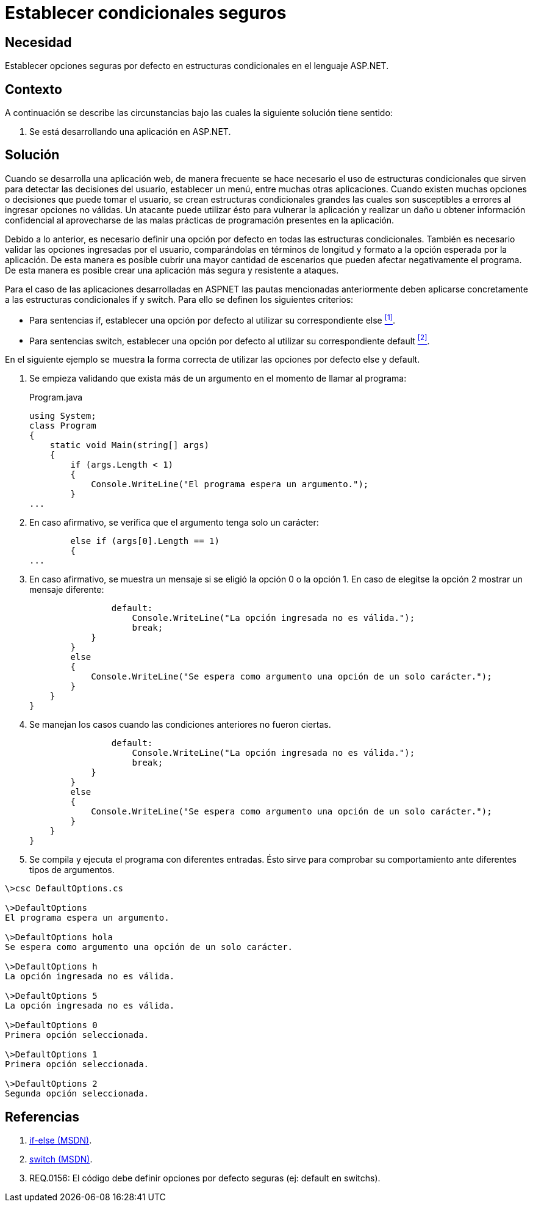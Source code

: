 :slug: defends/aspnet/condicionales-seguros/
:category: aspnet
:description: Nuestros ethical hackers explican cómo evitar vulnerabilidades de seguridad mediante la programación segura en ASP.NET. Estableciendo buenas prácticas de programación al momento de definir opciones por defecto cuando se utilizan estructuras condicionales.
:keywords: ASP.NET, Seguridad, Programación, Estructuras, Condicionales, Opción por Defecto.
:defends: yes

= Establecer condicionales seguros

== Necesidad

Establecer opciones seguras por defecto
en estructuras condicionales en el lenguaje +ASP.NET+.

== Contexto

A continuación se describe las circunstancias
bajo las cuales la siguiente solución tiene sentido:

. Se está desarrollando una aplicación en +ASP.NET+.

== Solución

Cuando se desarrolla una aplicación web,
de manera frecuente se hace necesario
el uso de estructuras condicionales
que sirven para detectar las decisiones del usuario,
establecer un menú, entre muchas otras aplicaciones.
Cuando existen muchas opciones o decisiones
que puede tomar el usuario,
se crean estructuras condicionales grandes
las cuales son susceptibles a errores al ingresar opciones no válidas.
Un atacante puede utilizar ésto para vulnerar la aplicación
y realizar un daño u obtener información confidencial
al aprovecharse de las malas prácticas de programación
presentes en la aplicación.

Debido a lo anterior, es necesario definir
una opción por defecto
en todas las estructuras condicionales.
También es necesario validar las opciones ingresadas por el usuario,
comparándolas en términos de longitud y formato
a la opción esperada por la aplicación.
De esta manera es posible cubrir una mayor cantidad de escenarios
que pueden afectar negativamente el programa.
De esta manera es posible crear
una aplicación más segura y resistente a ataques.

Para el caso de las aplicaciones desarrolladas en +ASPNET+
las pautas mencionadas anteriormente
deben aplicarse concretamente
a las estructuras condicionales +if+ y +switch+.
Para ello se definen los siguientes criterios:

* Para sentencias +if+, establecer una opción por defecto
al utilizar su correspondiente +else+ <<r1 , ^[1]^>>.

* Para sentencias +switch+, establecer una opción por defecto
al utilizar su correspondiente +default+ <<r2, ^[2]^>>.

En el siguiente ejemplo se muestra la forma correcta
de utilizar las opciones por defecto +else+ y +default+.

. Se empieza validando que exista más de un argumento
en el momento de llamar al programa:
+
.Program.java
[source, java,linenums]
----
using System;
class Program
{
    static void Main(string[] args)
    {
        if (args.Length < 1)
        {
            Console.WriteLine("El programa espera un argumento.");
        }
...
----

. En caso afirmativo, se verifica que el argumento
tenga solo un carácter:
+
[source,java,linenums]
----
        else if (args[0].Length == 1)
        {
...
----

. En caso afirmativo, se muestra un mensaje
si se eligió la opción +0+ o la opción +1+.
En caso de elegitse la opción +2+
mostrar un mensaje diferente:
+
[source,java,linenums]
----
                default:
                    Console.WriteLine("La opción ingresada no es válida.");
                    break;
            }
        }
        else
        {
            Console.WriteLine("Se espera como argumento una opción de un solo carácter.");
        }
    }
}
----

. Se manejan los casos cuando las condiciones anteriores no fueron ciertas.
+
[source,java,linenums]
----
                default:
                    Console.WriteLine("La opción ingresada no es válida.");
                    break;
            }
        }
        else
        {
            Console.WriteLine("Se espera como argumento una opción de un solo carácter.");
        }
    }
}
----

. Se compila y ejecuta el programa con diferentes entradas.
Ésto sirve para comprobar su comportamiento
ante diferentes tipos de argumentos.

[source,cs,linenums]
----
\>csc DefaultOptions.cs

\>DefaultOptions
El programa espera un argumento.

\>DefaultOptions hola
Se espera como argumento una opción de un solo carácter.

\>DefaultOptions h
La opción ingresada no es válida.

\>DefaultOptions 5
La opción ingresada no es válida.

\>DefaultOptions 0
Primera opción seleccionada.

\>DefaultOptions 1
Primera opción seleccionada.

\>DefaultOptions 2
Segunda opción seleccionada.
----

== Referencias

. [[r1]] link:https://docs.microsoft.com/en-us/dotnet/csharp/language-reference/keywords/if-else[if-else (MSDN)].
. [[r2]] link:https://docs.microsoft.com/en-us/dotnet/csharp/language-reference/keywords/switch[switch (MSDN)].
. [[r3]] REQ.0156: El código debe definir opciones por defecto seguras (ej: +default+ en +switchs+).
